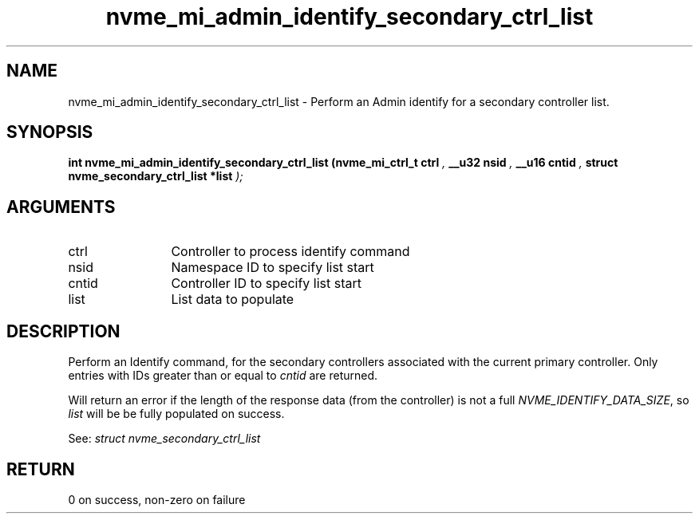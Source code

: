 .TH "nvme_mi_admin_identify_secondary_ctrl_list" 9 "nvme_mi_admin_identify_secondary_ctrl_list" "January 2023" "libnvme API manual" LINUX
.SH NAME
nvme_mi_admin_identify_secondary_ctrl_list \- Perform an Admin identify for a secondary controller list.
.SH SYNOPSIS
.B "int" nvme_mi_admin_identify_secondary_ctrl_list
.BI "(nvme_mi_ctrl_t ctrl "  ","
.BI "__u32 nsid "  ","
.BI "__u16 cntid "  ","
.BI "struct nvme_secondary_ctrl_list *list "  ");"
.SH ARGUMENTS
.IP "ctrl" 12
Controller to process identify command
.IP "nsid" 12
Namespace ID to specify list start
.IP "cntid" 12
Controller ID to specify list start
.IP "list" 12
List data to populate
.SH "DESCRIPTION"
Perform an Identify command, for the secondary controllers associated with
the current primary controller. Only entries with IDs greater than or
equal to \fIcntid\fP are returned.

Will return an error if the length of the response data (from the
controller) is not a full \fINVME_IDENTIFY_DATA_SIZE\fP, so \fIlist\fP will be
be fully populated on success.

See: \fIstruct nvme_secondary_ctrl_list\fP
.SH "RETURN"
0 on success, non-zero on failure

